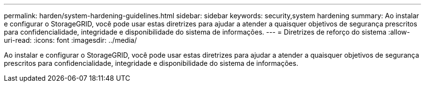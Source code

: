 ---
permalink: harden/system-hardening-guidelines.html 
sidebar: sidebar 
keywords: security,system hardening 
summary: Ao instalar e configurar o StorageGRID, você pode usar estas diretrizes para ajudar a atender a quaisquer objetivos de segurança prescritos para confidencialidade, integridade e disponibilidade do sistema de informações. 
---
= Diretrizes de reforço do sistema
:allow-uri-read: 
:icons: font
:imagesdir: ../media/


[role="lead"]
Ao instalar e configurar o StorageGRID, você pode usar estas diretrizes para ajudar a atender a quaisquer objetivos de segurança prescritos para confidencialidade, integridade e disponibilidade do sistema de informações.
